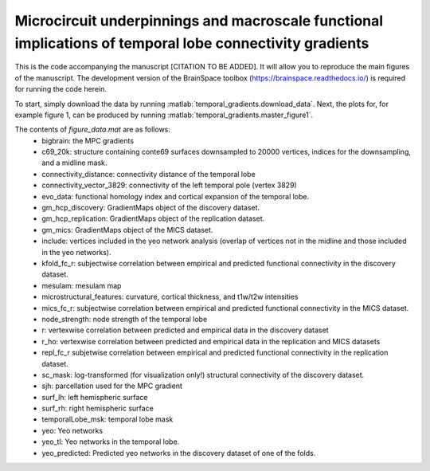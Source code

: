 .. role:: matlab(code)
   :language: matlab

Microcircuit underpinnings and macroscale functional implications of temporal lobe connectivity gradients 
____________________________________
This is the code accompanying the manuscript [CITATION TO BE ADDED]. It will allow you to reproduce the main figures of the manuscript. The development version of the BrainSpace toolbox (https://brainspace.readthedocs.io/) is required for running the code herein. 

To start, simply download the data by running :matlab:`temporal_gradients.download_data`. Next, the plots for, for example figure 1, can be produced by running :matlab:`temporal_gradients.master_figure1`.

The contents of `figure_data.mat` are as follows:
    - bigbrain: the MPC gradients
    - c69_20k: structure containing conte69 surfaces downsampled to 20000 vertices, indices for the downsampling, and a midline mask.
    - connectivity_distance: connectivity distance of the temporal lobe
    - connectivity_vector_3829: connectivity of the left temporal pole (vertex 3829)
    - evo_data: functional homology index and cortical expansion of the temporal lobe.
    - gm_hcp_discovery: GradientMaps object of the discovery dataset.
    - gm_hcp_replication: GradientMaps object of the replication dataset.
    - gm_mics: GradientMaps object of the MICS dataset.
    - include: vertices included in the yeo network analysis (overlap of vertices not in the midline and those included in the yeo networks).
    - kfold_fc_r: subjectwise correlation between empirical and predicted functional connectivity in the discovery dataset.
    - mesulam: mesulam map 
    - microstructural_features: curvature, cortical thickness, and t1w/t2w intensities
    - mics_fc_r: subjectwise correlation between empirical and predicted functional connectivity in the MICS dataset.
    - node_strength: node strength of the temporal lobe
    - r: vertexwise correlation between predicted and empirical data in the discovery dataset
    - r_ho: vertexwise correlation between predicted and empirical data in the replication and MICS datasets
    - repl_fc_r subjetwise correlation between empirical and predicted functional connectivity in the replication dataset.
    - sc_mask: log-transformed (for visualization only!) structural connectivity of the discovery dataset.
    - sjh: parcellation used for the MPC gradient
    - surf_lh: left hemispheric surface
    - surf_rh: right hemispheric surface
    - temporalLobe_msk: temporal lobe mask
    - yeo: Yeo networks
    - yeo_tl: Yeo networks in the temporal lobe.
    - yeo_predicted: Predicted yeo networks in the discovery dataset of one of the folds.

